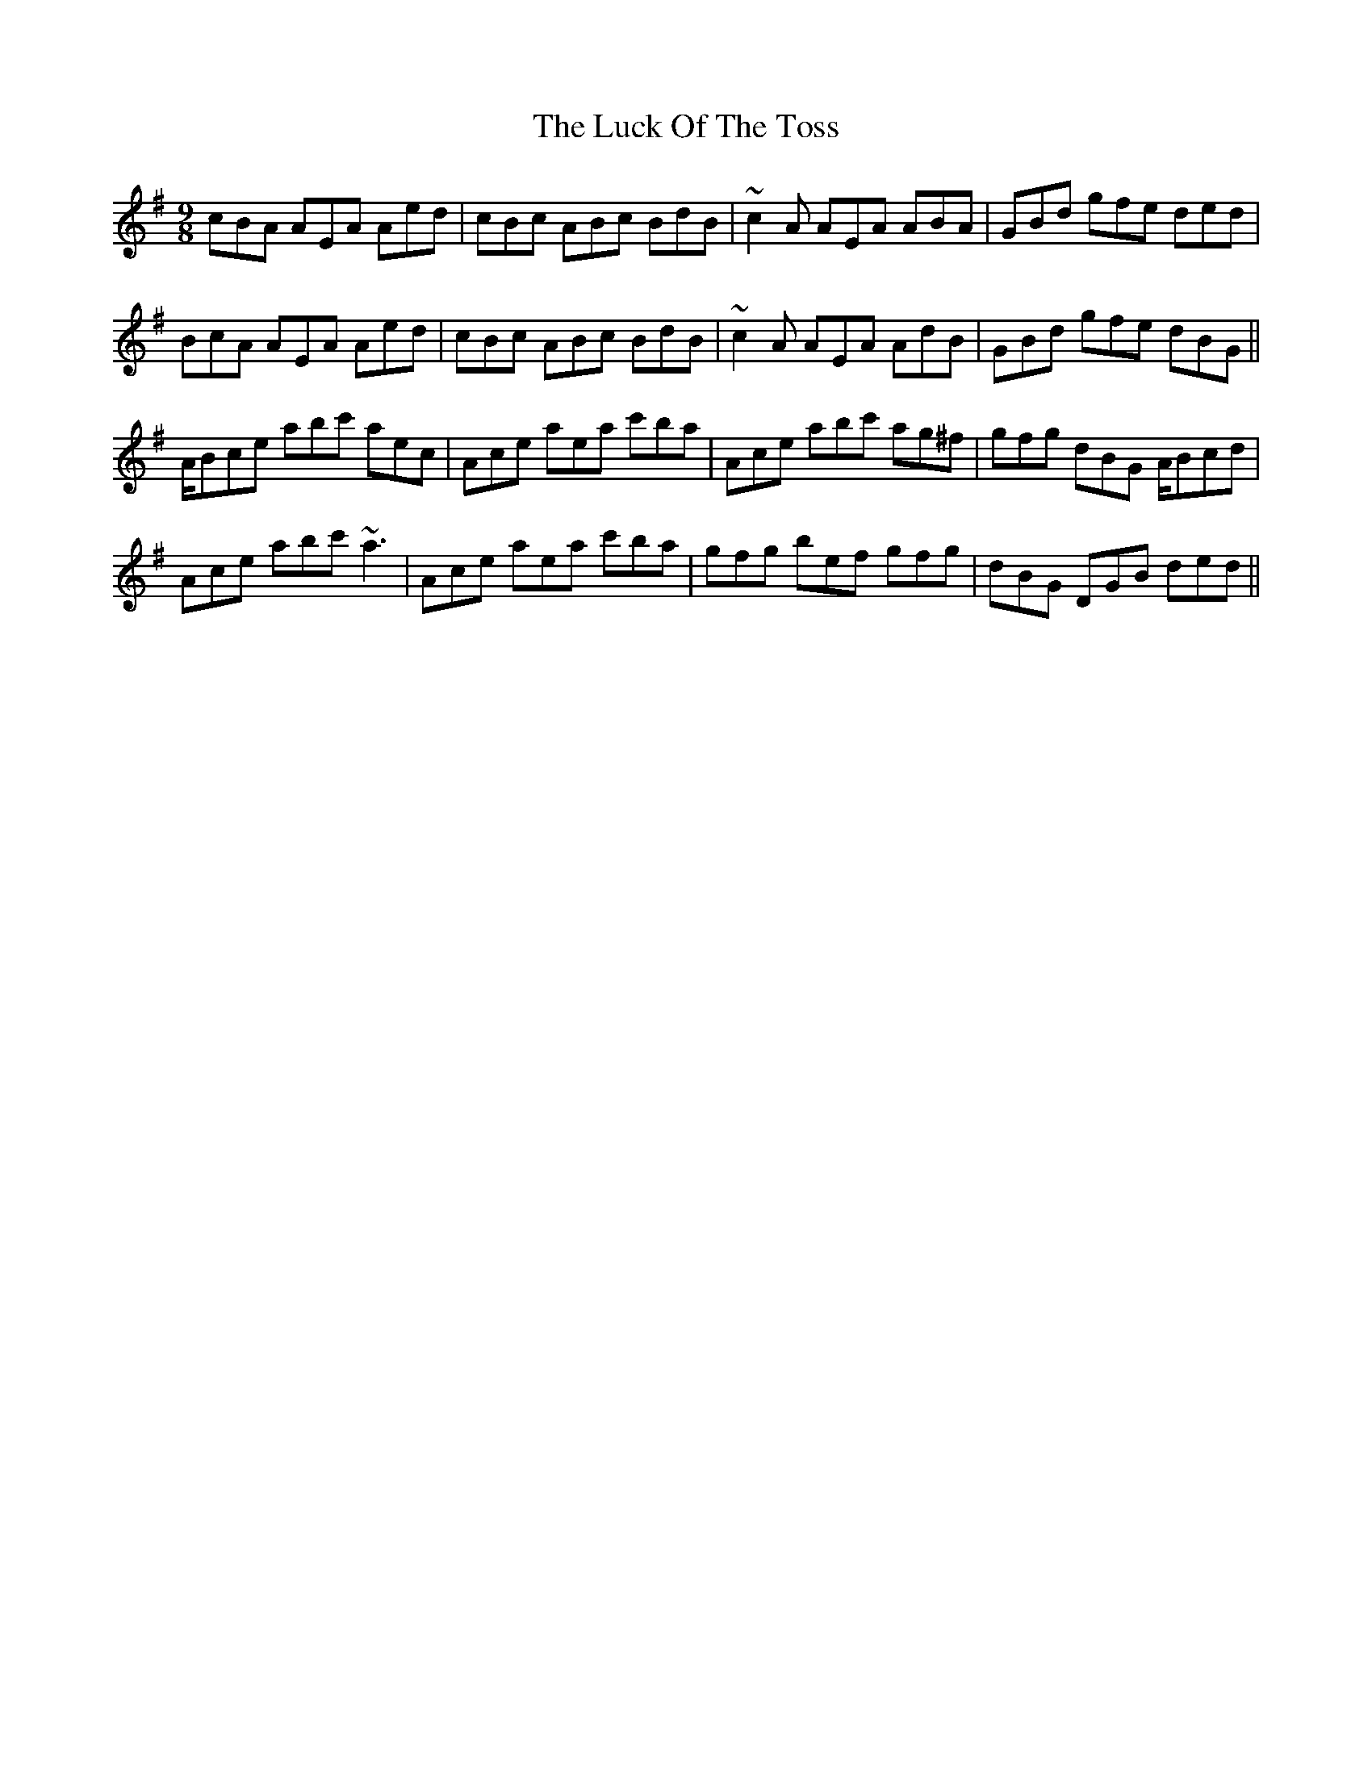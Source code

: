 X: 24448
T: Luck Of The Toss, The
R: slip jig
M: 9/8
K: Adorian
cBA AEA Aed|cBc ABc BdB|~c2A AEA ABA|GBd gfe ded|
BcA AEA Aed|cBc ABc BdB|~c2A AEA AdB|GBd gfe dBG||
A/Bce abc' aec|Ace aea c'ba|Ace abc' ag^f|gfg dBG A/Bcd|
Ace abc' ~a3|Ace aea c'ba|gfg bef gfg|dBG DGB ded||

